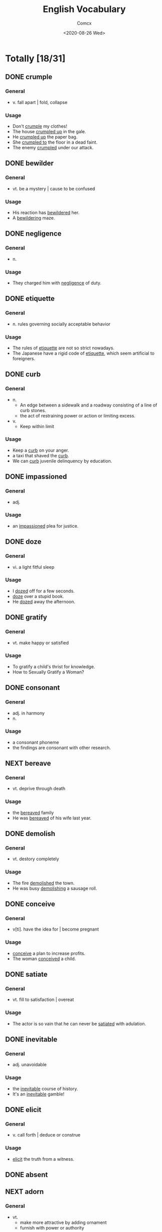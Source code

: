 #+Title:  English Vocabulary
#+Author: Comcx
#+Date:   <2020-08-26 Wed>


* Totally [18/31]

** DONE crumple
   CLOSED: [2020-09-08 Tue 09:19]
   :LOGBOOK:
   - State "DONE"       from "NEXT"       [2020-09-08 Tue 09:19]
   :END:
*** General
- v. fall apart | fold, collapse
*** Usage
- Don't _crumple_ my clothes!
- The house _crumpled up_ in the gale.
- He _crumpled up_ the paper bag.
- She _crumpled to_ the floor in a dead faint.
- The enemy _crumpled_ under our attack.

** DONE bewilder
   CLOSED: [2020-09-08 Tue 09:19]
   :LOGBOOK:
   - State "DONE"       from "NEXT"       [2020-09-08 Tue 09:19]
   :END:
*** General
- vt. be a mystery | cause to be confused
*** Usage
- His reaction has _bewildered_ her.
- A _bewildering_ maze.

** DONE negligence
   CLOSED: [2020-08-30 Sun 09:58]
   :LOGBOOK:
   - State "DONE"       from "NEXT"       [2020-08-30 Sun 09:58]
   :END:
*** General
- n.
*** Usage
- They charged him with _negligence_ of duty.

** DONE etiquette
   CLOSED: [2020-09-08 Tue 09:20]
   :LOGBOOK:
   - State "DONE"       from "NEXT"       [2020-09-08 Tue 09:20]
   :END:
*** General
- n. rules governing socially acceptable behavior
*** Usage
- The rules of _etiquette_ are not so strict nowadays.
- The Japanese have a rigid code of _etiquette_, which seem artificial to foreigners.

** DONE curb
   CLOSED: [2020-09-08 Tue 09:20]
   :LOGBOOK:
   - State "DONE"       from "NEXT"       [2020-09-08 Tue 09:20]
   :END:
*** General
- n.
  + An edge between a sidewalk and a roadway consisting of a line of curb stones.
  + the act of restraining power or action or limiting excess.
- v.
  + Keep within limit
*** Usage
- Keep a _curb_ on your anger.
- a taxi that shaved the _curb_.
- We can _curb_ juvenile delinquency by education.

** DONE impassioned
   CLOSED: [2020-09-08 Tue 09:20]
   :LOGBOOK:
   - State "DONE"       from "NEXT"       [2020-09-08 Tue 09:20]
   :END:
*** General
- adj.
*** Usage
- an _impassioned_ plea for justice.

** DONE doze
   CLOSED: [2020-09-08 Tue 09:20]
   :LOGBOOK:
   - State "DONE"       from "NEXT"       [2020-09-08 Tue 09:20]
   :END:
*** General
- vi. a light fitful sleep
*** Usage
- I _dozed_ off for a few seconds.
- _doze_ over a stupid book.
- He _dozed_ away the afternoon.

** DONE gratify
   CLOSED: [2020-08-30 Sun 09:58]
   :LOGBOOK:
   - State "DONE"       from "NEXT"       [2020-08-30 Sun 09:58]
   :END:
*** General
- vt. make happy or satisfied
*** Usage
- To gratify a child's thrist for knowledge.
- How to Sexually Gratify a Woman?

** DONE consonant
   CLOSED: [2020-08-30 Sun 09:58]
   :LOGBOOK:
   - State "DONE"       from "NEXT"       [2020-08-30 Sun 09:58]
   :END:
*** General
- adj. in harmony
- n.
*** Usage
- a consonant phoneme
- the findings are consonant with other research.

** NEXT bereave
*** General
- vt. deprive through death
*** Usage
- the _bereaved_ family
- He was _bereaved_ of his wife last year.

** DONE demolish
   CLOSED: [2020-09-08 Tue 13:55]
   :LOGBOOK:
   - State "DONE"       from "NEXT"       [2020-09-08 Tue 13:55]
   :END:
*** General
- vt. destory completely
*** Usage
- The fire _demolished_ the town.
- He was busy _demolishing_ a sausage roll.

** DONE conceive
   CLOSED: [2020-09-08 Tue 09:22]
   :LOGBOOK:
   - State "DONE"       from "NEXT"       [2020-09-08 Tue 09:22]
   :END:
*** General
- v[ti]. have the idea for | become pregnant
*** Usage
- _conceive_ a plan to increase profits.
- The woman _conceived_ a child.

** DONE satiate
   CLOSED: [2020-09-08 Tue 09:22]
   :LOGBOOK:
   - State "DONE"       from "NEXT"       [2020-09-08 Tue 09:22]
   :END:
*** General
- vt. fill to satisfaction | overeat
*** Usage
- The actor is so vain that he can never be _satiated_ with adulation.

** DONE inevitable
   CLOSED: [2020-09-08 Tue 09:22]
   :LOGBOOK:
   - State "DONE"       from "NEXT"       [2020-09-08 Tue 09:22]
   :END:
*** General
- adj. unavoidable
*** Usage
- the _inevitable_ course of history.
- It's an _inevitable_ gamble!

** DONE elicit
   CLOSED: [2020-09-08 Tue 13:55]
   :LOGBOOK:
   - State "DONE"       from "NEXT"       [2020-09-08 Tue 13:55]
   :END:
*** General
- v. call forth | deduce or construe
*** Usage
- _elicit_ the truth from a witness.

** DONE absent
   CLOSED: [2020-09-08 Tue 09:22]
   :LOGBOOK:
   - State "DONE"       from "NEXT"       [2020-09-08 Tue 09:22]
   :END:

** NEXT adorn
*** General
- vt.
  + make more attractive by adding ornament
  + furnish with power or authority

*** Usage
- _adorn_ oneself with jewels
- Their house is _adorned_ with beautiful antique ornaments

** DONE diploma
   CLOSED: [2020-09-08 Tue 13:55]
   :LOGBOOK:
   - State "DONE"       from "NEXT"       [2020-09-08 Tue 13:55]
   :END:
*** General
- n. a document certifying the successful comletion of a course of study.

*** Usage
- a higher _diploma_ in fine art.

** NEXT tamper
*** General
- n. a tool for tamping
- v.
  + play around with or alter or falsify usually dishonestly.
  + intrude in other people's affairs or bussiness.

*** Usage
- clear-cut evidence of _tempering_.
- Don't _temper_ with my feelings.
- _tamper_ with a jury.
- He had no business _tempering_ with social services.

** NEXT begrudge
*** General
- vt. be envious of | allow unwillingly

*** Usage
- _begrudge_ every penny spent
- She _begrudge_ her friend the award.

** DONE fertile
   CLOSED: [2020-09-08 Tue 09:25]
   :LOGBOOK:
   - State "DONE"       from "NEXT"       [2020-09-08 Tue 09:25]
   :END:
*** General
- adj. capable of reproducing | intellectually productive

*** Usage
- _fertile_ soil.
- a _fertile_ imagination
- He is _fertile_ of skills.

** NEXT venerate
*** General
- vt. regard with feelings of respect and reverence.

*** Usage
- Most Italians _venerate_ the name of Dante.

** TODO concede
*** General
- v.
  + admit, make a clean breast of
  + give over, surrender

*** Usage
- He _concede_ defeat.
- I am not about to _concede_ the point.

** NEXT accredit
*** General
- v. grant credentials to
*** Usage
- He was _accredited_ with being one of the world's fastest sprinters.

** DONE submissive
   CLOSED: [2020-09-08 Tue 13:56]
   :LOGBOOK:
   - State "DONE"       from "NEXT"       [2020-09-08 Tue 13:56]
   :END:
*** General
- adj.
*** Usage
- _submissive_ children can be cowed by a look of disapproval.

** NEXT handicap
*** General
- n. condition of being unable to perform as a consequence of physical or mental unfitness.
- v. injure peranently
*** Usage
- struggle to overome the _handicap_ and finally won.
- Poor eyesight is a _handicap_ to a student.
- He stormed home by a distance in the _handicap_ Chase.

** TODO afflict
*** General
- v. cause great unhappiness or bodily suffering for
*** Usage
- be _afflicted_ with a conscience.
- Famine and war still _afflict_ mankind.
- His younger child was _afflicted_ with a skin disease.

** TODO elusive
*** General
- adj. difficult to describe or to detect
*** Usage
- the _elusive_ thought he had had momnets before.
- Data are _elusive_ on the homeless.(hard to define)

** NEXT inflate
*** General
- v.
  + fill with gas or air
  + exaggerate or make bigger
  + increase amount of

*** Usage
- an _inflated_ economy
- You have a very _inflated_ opinion of your worth.

** NEXT savage
*** General
- n. a member of an uncivilized people | cruelly rapacious person.
- v. attack brutally
- adj.
  + wild and menacing
  + (action)able to disposed to inflict pain or suffering

*** Usage
- a _savage_ people
- a _savage_ slap
- They launched a _savage_ attack on the budget.

** TODO adumbrate
*** General
- v.
  + indicate sth faintly or in outline.
  + suggest in advance

*** Usage
- The walls were only adumbrated by the meagre light.
- He had already adumbrated the idea of a welfare state.
- The recent development adumbrate a world-wide revolution in computer technology.
